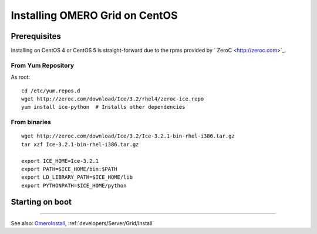 .. _developers/Server/Grid/InstallCentOs:

Installing OMERO Grid on CentOS
================================

Prerequisites
-------------

Installing on CentOS 4 or CentOS 5 is straight-forward due to the rpms
provided by ` ZeroC <http://zeroc.com>`_.

From Yum Repository
~~~~~~~~~~~~~~~~~~~

As root:

::

      cd /etc/yum.repos.d
      wget http://zeroc.com/download/Ice/3.2/rhel4/zeroc-ice.repo
      yum install ice-python  # Installs other dependencies

From binaries
~~~~~~~~~~~~~

::

    wget http://zeroc.com/download/Ice/3.2/Ice-3.2.1-bin-rhel-i386.tar.gz
    tar xzf Ice-3.2.1-bin-rhel-i386.tar.gz

    export ICE_HOME=Ice-3.2.1
    export PATH=$ICE_HOME/bin:$PATH
    export LD_LIBRARY_PATH=$ICE_HOME/lib
    export PYTHONPATH=$ICE_HOME/python

Starting on boot
----------------

--------------

See also: `OmeroInstall </ome/wiki/OmeroInstall>`_, :ref:`developers/Server/Grid/Install`
